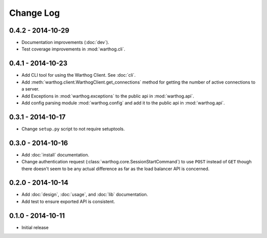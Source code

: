 Change Log
==========

0.4.2 - 2014-10-29
------------------
* Documentation improvements (:doc:`dev`).
* Test coverage improvements in :mod:`warthog.cli`.

0.4.1 - 2014-10-23
------------------
* Add CLI tool for using the Warthog Client. See :doc:`cli`.
* Add :meth:`warthog.client.WarthogClient.get_connections` method for getting the
  number of active connections to a server.
* Add Exceptions in :mod:`warthog.exceptions` to the public api in :mod:`warthog.api`.
* Add config parsing module :mod:`warthog.config` and add it to the public api in :mod:`warthog.api`.

0.3.1 - 2014-10-17
------------------
* Change ``setup.py`` script to not require setuptools.

0.3.0 - 2014-10-16
------------------
* Add :doc:`install` documentation.
* Change authentication request (:class:`warthog.core.SessionStartCommand`) to use ``POST``
  instead of ``GET`` though there doesn't seem to be any actual difference as far as the
  load balancer API is concerned.

0.2.0 - 2014-10-14
------------------
* Add :doc:`design`, :doc:`usage`, and :doc:`lib` documentation.
* Add test to ensure exported API is consistent.

0.1.0 - 2014-10-11
------------------
* Initial release
